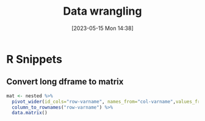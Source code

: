 #+title:      Data wrangling
#+date:       [2023-05-15 Mon 14:38]
#+filetags:   :r:tidyverse:wrangle:
#+identifier: 20230515T143819

* R Snippets
** Convert long dframe to matrix

#+begin_src r
mat <- nested %>%
  pivot_wider(id_cols="row-varname", names_from="col-varname",values_from="entry-varname") %>%
  column_to_rownames("row-varname") %>%
  data.matrix()
#+end_src
